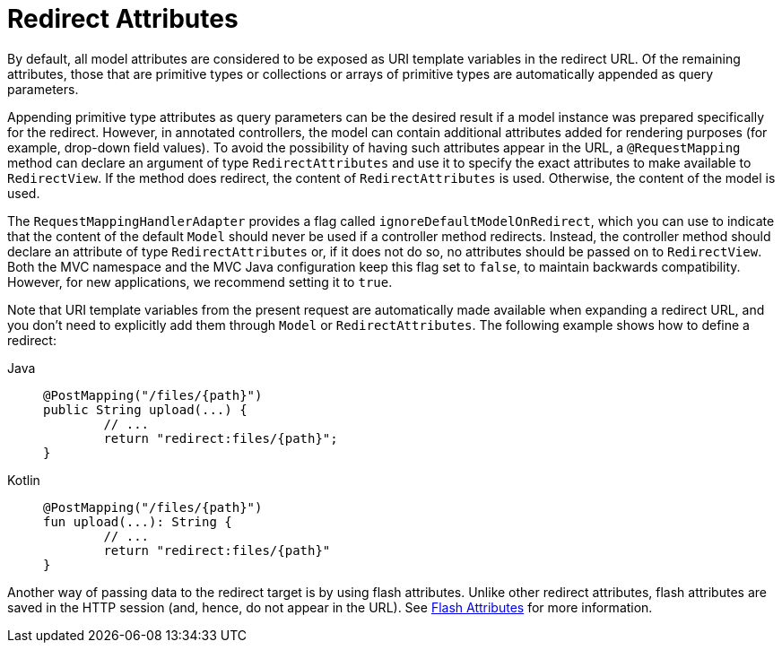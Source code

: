 [[mvc-redirecting-passing-data]]
= Redirect Attributes

By default, all model attributes are considered to be exposed as URI template variables in
the redirect URL. Of the remaining attributes, those that are primitive types or
collections or arrays of primitive types are automatically appended as query parameters.

Appending primitive type attributes as query parameters can be the desired result if a
model instance was prepared specifically for the redirect. However, in annotated
controllers, the model can contain additional attributes added for rendering purposes (for example,
drop-down field values). To avoid the possibility of having such attributes appear in the
URL, a `@RequestMapping` method can declare an argument of type `RedirectAttributes` and
use it to specify the exact attributes to make available to `RedirectView`. If the method
does redirect, the content of `RedirectAttributes` is used.  Otherwise, the content of the
model is used.

The `RequestMappingHandlerAdapter` provides a flag called
`ignoreDefaultModelOnRedirect`, which you can use to indicate that the content of the default
`Model` should never be used if a controller method redirects. Instead, the controller
method should declare an attribute of type `RedirectAttributes` or, if it does not do so,
no attributes should be passed on to `RedirectView`. Both the MVC namespace and the MVC
Java configuration keep this flag set to `false`, to maintain backwards compatibility.
However, for new applications, we recommend setting it to `true`.

Note that URI template variables from the present request are automatically made
available when expanding a redirect URL, and you don't need to explicitly add them
through `Model` or `RedirectAttributes`. The following example shows how to define a redirect:

[tabs]
======
Java::
+
[source,java,indent=0,subs="verbatim,quotes"]
----
	@PostMapping("/files/{path}")
	public String upload(...) {
		// ...
		return "redirect:files/{path}";
	}
----

Kotlin::
+
[source,kotlin,indent=0,subs="verbatim,quotes"]
----
	@PostMapping("/files/{path}")
	fun upload(...): String {
		// ...
		return "redirect:files/{path}"
	}
----
======

Another way of passing data to the redirect target is by using flash attributes. Unlike
other redirect attributes, flash attributes are saved in the HTTP session (and, hence, do
not appear in the URL). See xref:web/webmvc/mvc-controller/ann-methods/flash-attributes.adoc[Flash Attributes] for more information.


